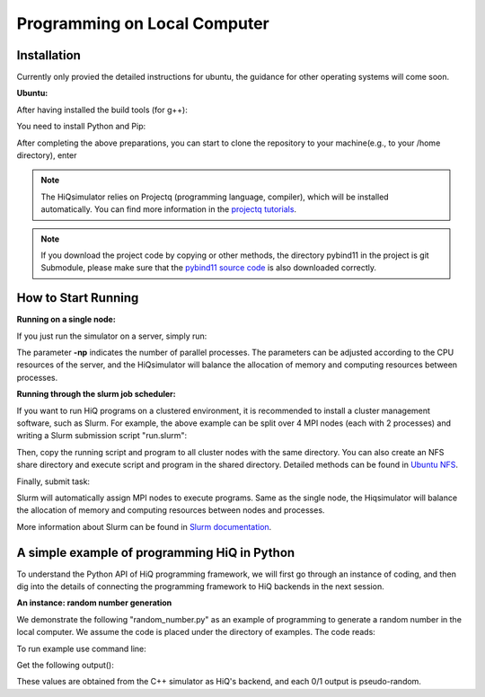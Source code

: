 Programming on Local Computer
=============================


Installation
---------------

Currently only provied the detailed instructions for ubuntu, the guidance for other operating systems will come soon.

**Ubuntu:**

After having installed the build tools (for g++):

.. code-block:: bash
   :linenos:

    sudo apt-get -y install build-essential cmake
    sudo apt-get -y install openmpi-bin openmpi-doc libopenmpi-dev
    sudo apt-get install libboost-mpi-python-dev
    sudo apt-get install cmake libblkid-dev e2fslibs-dev libboost-all-dev libaudit-dev
    sudo apt-get install libgflags-dev
    sudo apt-get -y install libgoogle-glog-dev

You need to install Python and Pip:

.. code-block:: bash
   :linenos:

    sudo apt-get install python3 python3-pip


After completing the above preparations, you can start to clone the repository to your machine(e.g., to your /home directory), enter

.. code-block:: bash
   :linenos:

    git clone --recursive https://github.com/Huawei-HiQ/HiQsimulator.git 
    cd HiQsimulator
    python3 -m pip install --user .


.. note::
    The HiQsimulator relies on Projectq (programming language, compiler), which will be installed automatically.
    You can find more information in the `projectq tutorials <https://projectq.readthedocs.io/en/latest/index.html>`__.
    
.. note::    
    If you download the project code by copying or other methods, 
    the directory pybind11 in the project is git Submodule, please make sure that the 
    `pybind11 source code <https://github.com/pybind/pybind11>`__ is also downloaded correctly. 
    
How to Start Running
---------------------

**Running on a single node:**

If you just run the simulator on a server, simply run:

.. code-block:: bash
   :linenos:

   mpirun -np 2 python3 ./examples/teleport_mpi.py 

The parameter **-np** indicates the number of parallel processes.
The parameters can be adjusted according to the CPU resources of the server, 
and the HiQsimulator will balance the allocation of memory and computing resources between processes.


**Running through the slurm job scheduler:**

If you want to run HiQ programs on a clustered environment, 
it is recommended to install a cluster management software, such as Slurm.
For example, the above example can be split over 4 MPI nodes (each with 2 processes) and writing a Slurm submission script "run.slurm":

.. code-block:: bash
   :linenos:

    #!/usr/bin/env bash
    #SBATCH -N 4                                     # 4 nodes are requested
    #SBATCH -t 00:03:00                              # Walltime, 3 minutes
    #SBATCH -n 8                                     # 8 processes are requested
    #SBATCH --ntasks-per-socket=1                    # 1 process per allocated socket
    #SBATCH --hint=compute_bound                     # Use all cores in each socket, one thread per core
    #SBATCH --exclusive                              # node should not be shared with other jobs

    mpirun  python3 ./examples/teleport_mpi.py       # Execute program

Then, copy the running script and program to all cluster nodes with the same directory.
You can also create an NFS share directory and execute script and program in the shared directory.
Detailed methods can be found in `Ubuntu NFS <https://help.ubuntu.com/lts/serverguide/network-file-system.html.en>`__.

Finally, submit task:

.. code-block:: bash
   :linenos:

    sbatch  run.slurm

Slurm will automatically assign MPI nodes to execute programs.
Same as the single node, the Hiqsimulator will balance the allocation of memory and computing resources between nodes and processes.

More information about Slurm can be found in `Slurm documentation <https://slurm.schedmd.com/documentation.html>`__.


A simple example of programming HiQ in Python
---------------------------------------------

To understand the Python API of HiQ programming framework, we will first
go through an instance of coding, and then dig into the details of
connecting the programming framework to HiQ backends in the next
session.

**An instance: random number generation**

We demonstrate the following "random_number.py" as an example of programming
to generate a random number in the local computer. We assume the code
is placed under the directory of examples. The code reads:

.. code-block:: python
   :linenos:

    from projectq.ops import H, Measure
    from hiq.projectq.backends import SimulatorMPI
    from hiq.projectq.cengines import GreedyScheduler, HiQMainEngine

    from mpi4py import MPI

    # Create main engine to compile the code to machine instructions(required)
    eng = HiQMainEngine(SimulatorMPI(gate_fusion=True, num_local_qubits=20))

    # Use the method provided by the main engine to create a qubit
    q1 = eng.allocate_qubit()

    # Apply the Hadamard gate to the qubit so that it generates a superposition of 0 and 1 states
    H | q1

    # Measure the qubit with a basis spanned by {|0>, |1>}
    Measure | q1

    # Call the main engine to execute
    eng.flush()

    # Obtain the output. Note that the result is still stored in the qubit object yet clashed into a classical bit
    print("Measured: {}".format(int(q1)))

To run example use command line:

.. code-block:: bash
   :linenos:

   mpirun -np 2 python3 random_number.py


Get the following output():

.. code-block:: bash
   :linenos:

    Measured: 0
    Measured: 0

These values are obtained from the C++ simulator as HiQ's backend, and
each 0/1 output is pseudo-random.
